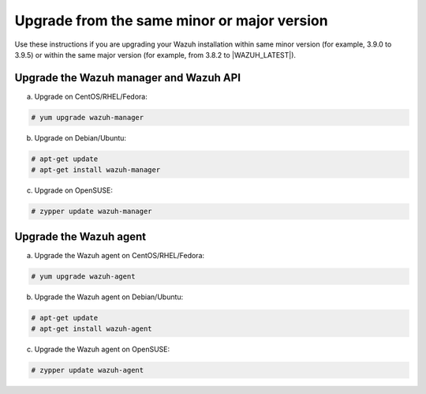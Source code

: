 .. Copyright (C) 2020 Wazuh, Inc.

.. _upgrading_same_minor_or_major:

Upgrade from the same minor or major version
============================================

Use these instructions if you are upgrading your Wazuh installation within same minor version (for example, 3.9.0 to 3.9.5)
or within the same major version (for example, from 3.8.2 to |WAZUH_LATEST|).

Upgrade the Wazuh manager and Wazuh API
---------------------------------------

a) Upgrade on CentOS/RHEL/Fedora:

.. code-block:: console

    # yum upgrade wazuh-manager

b) Upgrade on Debian/Ubuntu:

.. code-block:: console

    # apt-get update
    # apt-get install wazuh-manager

c) Upgrade on OpenSUSE:

.. code-block:: console

    # zypper update wazuh-manager


Upgrade the Wazuh agent
-----------------------

a) Upgrade the Wazuh agent on CentOS/RHEL/Fedora:

.. code-block:: console

    # yum upgrade wazuh-agent

b) Upgrade the Wazuh agent on Debian/Ubuntu:

.. code-block:: console

    # apt-get update
    # apt-get install wazuh-agent

c) Upgrade the Wazuh agent on OpenSUSE:

.. code-block:: console

    # zypper update wazuh-agent
